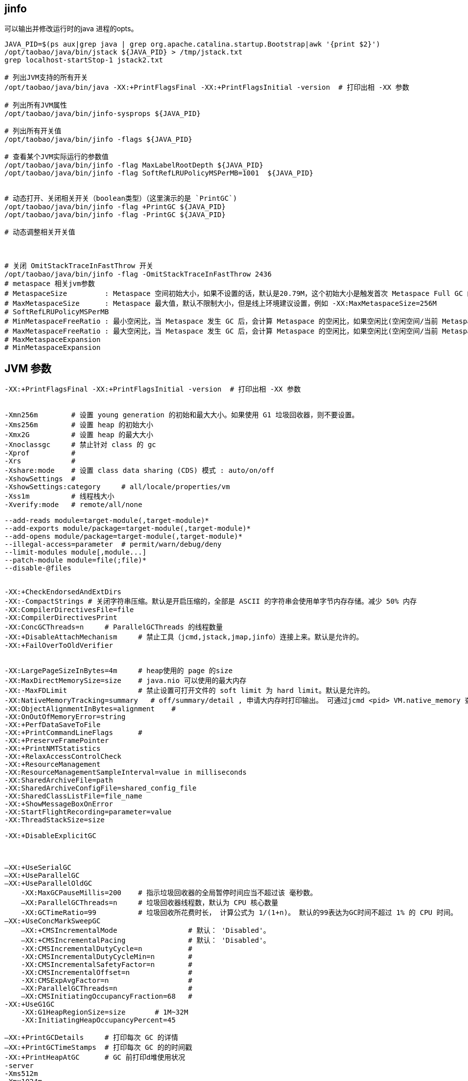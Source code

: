 ## jinfo
可以输出并修改运行时的java 进程的opts。

[source,shell]
----
JAVA_PID=$(ps aux|grep java | grep org.apache.catalina.startup.Bootstrap|awk '{print $2}')
/opt/taobao/java/bin/jstack ${JAVA_PID} > /tmp/jstack.txt
grep localhost-startStop-1 jstack2.txt

# 列出JVM支持的所有开关
/opt/taobao/java/bin/java -XX:+PrintFlagsFinal -XX:+PrintFlagsInitial -version  # 打印出相 -XX 参数

# 列出所有JVM属性
/opt/taobao/java/bin/jinfo-sysprops ${JAVA_PID}

# 列出所有开关值
/opt/taobao/java/bin/jinfo -flags ${JAVA_PID}

# 查看某个JVM实际运行的参数值
/opt/taobao/java/bin/jinfo -flag MaxLabelRootDepth ${JAVA_PID}
/opt/taobao/java/bin/jinfo -flag SoftRefLRUPolicyMSPerMB=1001  ${JAVA_PID}


# 动态打开、关闭相关开关（boolean类型）（这里演示的是 `PrintGC`)
/opt/taobao/java/bin/jinfo -flag +PrintGC ${JAVA_PID}
/opt/taobao/java/bin/jinfo -flag -PrintGC ${JAVA_PID}

# 动态调整相关开关值



# 关闭 OmitStackTraceInFastThrow 开关
/opt/taobao/java/bin/jinfo -flag -OmitStackTraceInFastThrow 2436
# metaspace 相关jvm参数
# MetaspaceSize         : Metaspace 空间初始大小，如果不设置的话，默认是20.79M，这个初始大小是触发首次 Metaspace Full GC 的阈值，例如 -XX:MetaspaceSize=256M
# MaxMetaspaceSize      : Metaspace 最大值，默认不限制大小，但是线上环境建议设置，例如 -XX:MaxMetaspaceSize=256M
# SoftRefLRUPolicyMSPerMB
# MinMetaspaceFreeRatio : 最小空闲比，当 Metaspace 发生 GC 后，会计算 Metaspace 的空闲比，如果空闲比(空闲空间/当前 Metaspace 大小)小于此值，就会触发 Metaspace 扩容。默认值是 40 ，也就是 40%，例如 -XX:MinMetaspaceFreeRatio=40
# MaxMetaspaceFreeRatio : 最大空闲比，当 Metaspace 发生 GC 后，会计算 Metaspace 的空闲比，如果空闲比(空闲空间/当前 Metaspace 大小)大于此值，就会触发 Metaspace 释放空间。默认值是 70 ，也就是 70%，例如 -XX:MaxMetaspaceFreeRatio=70
# MaxMetaspaceExpansion
# MinMetaspaceExpansion
----



## JVM 参数

[source,plain]
----
-XX:+PrintFlagsFinal -XX:+PrintFlagsInitial -version  # 打印出相 -XX 参数


-Xmn256m        # 设置 young generation 的初始和最大大小。如果使用 G1 垃圾回收器，则不要设置。
-Xms256m        # 设置 heap 的初始大小
-Xmx2G          # 设置 heap 的最大大小
-Xnoclassgc     # 禁止针对 class 的 gc
-Xprof          #
-Xrs            #
-Xshare:mode    # 设置 class data sharing (CDS) 模式 : auto/on/off
-XshowSettings  #
-XshowSettings:category     # all/locale/properties/vm
-Xss1m          # 线程栈大小
-Xverify:mode   # remote/all/none

--add-reads module=target-module(,target-module)*
--add-exports module/package=target-module(,target-module)*
--add-opens module/package=target-module(,target-module)*
--illegal-access=parameter  # permit/warn/debug/deny
--limit-modules module[,module...]
--patch-module module=file(;file)*
--disable-@files


-XX:+CheckEndorsedAndExtDirs
-XX:-CompactStrings # 关闭字符串压缩。默认是开启压缩的，全部是 ASCII 的字符串会使用单字节内存存储。减少 50% 内存
-XX:CompilerDirectivesFile=file
-XX:CompilerDirectivesPrint
-XX:ConcGCThreads=n     # ParallelGCThreads 的线程数量
-XX:+DisableAttachMechanism     # 禁止工具（jcmd,jstack,jmap,jinfo）连接上来。默认是允许的。
-XX:+FailOverToOldVerifier


-XX:LargePageSizeInBytes=4m     # heap使用的 page 的size
-XX:MaxDirectMemorySize=size    # java.nio 可以使用的最大内存
-XX:-MaxFDLimit                 # 禁止设置可打开文件的 soft limit 为 hard limit。默认是允许的。
-XX:NativeMemoryTracking=summary   # off/summary/detail , 申请大内存时打印输出。 可通过jcmd <pid> VM.native_memory 查看内存
-XX:ObjectAlignmentInBytes=alignment    #
-XX:OnOutOfMemoryError=string
-XX:+PerfDataSaveToFile
-XX:+PrintCommandLineFlags      #
-XX:+PreserveFramePointer
-XX:+PrintNMTStatistics
-XX:+RelaxAccessControlCheck
-XX:+ResourceManagement
-XX:ResourceManagementSampleInterval=value in milliseconds
-XX:SharedArchiveFile=path
-XX:SharedArchiveConfigFile=shared_config_file
-XX:SharedClassListFile=file_name
-XX:+ShowMessageBoxOnError
-XX:StartFlightRecording=parameter=value
-XX:ThreadStackSize=size

-XX:+DisableExplicitGC



–XX:+UseSerialGC
–XX:+UseParallelGC
–XX:+UseParallelOldGC
    -XX:MaxGCPauseMillis=200    # 指示垃圾回收器的全局暂停时间应当不超过该 毫秒数。
    –XX:ParallelGCThreads=n     # 垃圾回收器线程数，默认为 CPU 核心数量
    -XX:GCTimeRatio=99          # 垃圾回收所花费时长， 计算公式为 1/(1+n)。 默认的99表达为GC时间不超过 1% 的 CPU 时间。
–XX:+UseConcMarkSweepGC
    –XX:+CMSIncrementalMode                 # 默认： 'Disabled'。
    –XX:+CMSIncrementalPacing               # 默认： 'Disabled'。
    -XX:CMSIncrementalDutyCycle=n           #
    -XX:CMSIncrementalDutyCycleMin=n        #
    -XX:CMSIncrementalSafetyFactor=n        #
    -XX:CMSIncrementalOffset=n              #
    -XX:CMSExpAvgFactor=n                   #
    –XX:ParallelGCThreads=n                 #
    –XX:CMSInitiatingOccupancyFraction=68   #
-XX:+UseG1GC
    -XX:G1HeapRegionSize=size       # 1M~32M
    -XX:InitiatingHeapOccupancyPercent=45

–XX:+PrintGCDetails     # 打印每次 GC 的详情
–XX:+PrintGCTimeStamps  # 打印每次 GC 的的时间戳
-XX:+PrintHeapAtGC      # GC 前打印d堆使用状况
-server
-Xms512m
-Xmx1024m

-XX:PermSize=32m            # permanent generation 初始尺寸
–XX:MaxPermSize=n           # permanent generation 最大尺寸
–XX:MinHeapFreeRatio=40     # heap 中每个 generation 最小空余内存，如果空余内存小于该百分比，就自动扩大内存。
–XX:MaxHeapFreeRatio=70     # 如果空余内存多余该比例，则缩小内存。
–XX:NewSize=n               # young generation 初始大小
–XX:NewRatio=n              # 用于分割 heap。
                            # old generation 是 young generation 的多少倍。
                            # server 模式默认为8，client 模式默认为 2
–XX:SurvivorRatio=32        # 用于分割 young generation。按照默认值的话，Eden 和两个 Survivor 的比例为
                            # 32:1:1


-XX:ErrorFile=${CATALINA_HOME}/logs/hs_err_pid%p.log
-XX:+HeapDumpOnOutOfMemoryError
-XX:HeapDumpPath=${CATALINA_HOME}/logs/start.at.$today.dump.hprof
-XX:+PrintGCDateStamps
-XX:+PrintGCDetails

-Dfile.encoding=UTF-8       # 设定系统编码，仅启动时可生效，启动后被缓存，再修改将无效。
-Djava.net.preferIPv4Stack=true

-XX:+UseStringCache         # 已废弃
-XX:+UseCompressedStrings   # 已废弃
-XX:+UseStringDeduplication # 相同字符串去重，适合长期存活的String对象， 需要开启 -XX:+UseG1GC
                            # 可以开启以下参数查看 gc 日志
                            # -XX:+PrintGCDetails -XX:+PrintStringDeduplicationStatistics
-XX:+OptimizeStringConcat
-XX:+TraceClassLoading      # 打印类加载信息


----
